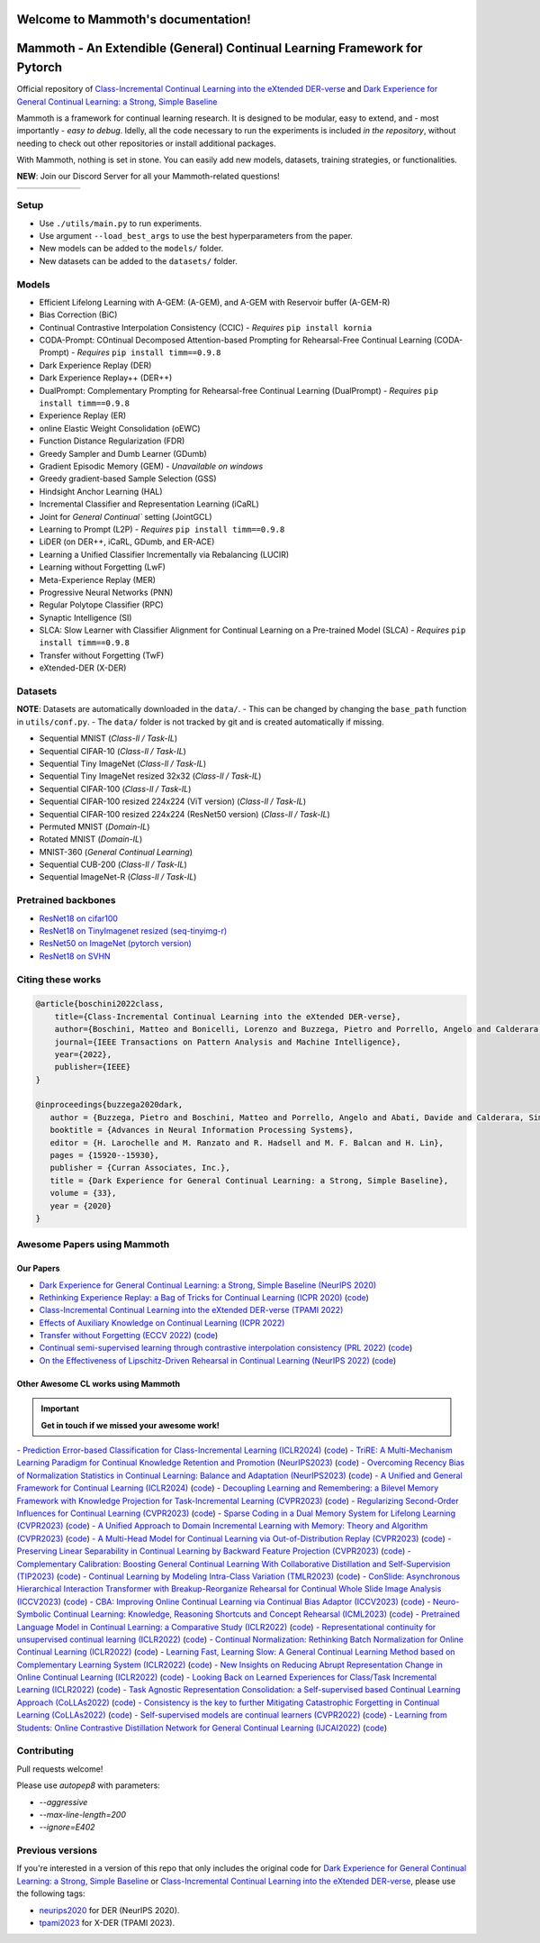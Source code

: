 Welcome to Mammoth's documentation!
===================================
.. image:: images/logo.png
    :alt: logo
    :align: center
    :height: 230px
    :width: 230px

Mammoth - An Extendible (General) Continual Learning Framework for Pytorch
==========================================================================

Official repository of `Class-Incremental Continual Learning into the eXtended DER-verse <https://arxiv.org/abs/2201.00766>`_ and `Dark Experience for General Continual Learning: a Strong, Simple Baseline <https://papers.nips.cc/paper/2020/hash/b704ea2c39778f07c617f6b7ce480e9e-Abstract.html>`_

Mammoth is a framework for continual learning research. It is designed to be modular, easy to extend, and - most importantly - *easy to debug*.
Idelly, all the code necessary to run the experiments is included *in the repository*, without needing to check out other repositories or install additional packages. 

With Mammoth, nothing is set in stone. You can easily add new models, datasets, training strategies, or functionalities.

**NEW**: Join our Discord Server for all your Mammoth-related questions!

.. image:: https://discordapp.com/api/guilds/1164956257392799860/widget.png?style=shield

.. list-table::
   :widths: 15 15 15 15 15 15
   :class: centered
   :stub-columns: 0

   * - .. image:: images/seq_mnist.gif
         :alt: Sequential MNIST
         :height: 112px
         :width: 112px

     - .. image:: images/seq_cifar10.gif
         :alt: Sequential CIFAR-10
         :height: 112px
         :width: 112px

     - .. image:: images/seq_tinyimg.gif
         :alt: Sequential TinyImagenet
         :height: 112px
         :width: 112px

     - .. image:: images/perm_mnist.gif
         :alt: Permuted MNIST
         :height: 112px
         :width: 112px

     - .. image:: images/rot_mnist.gif
         :alt: Rotated MNIST
         :height: 112px
         :width: 112px

     - .. image:: images/mnist360.gif
         :alt: MNIST-360
         :height: 112px
         :width: 112px

Setup
-----

- Use ``./utils/main.py`` to run experiments.
- Use argument ``--load_best_args`` to use the best hyperparameters from the paper.
- New models can be added to the ``models/`` folder.
- New datasets can be added to the ``datasets/`` folder.

Models
------

- Efficient Lifelong Learning with A-GEM: (A-GEM), and A-GEM with Reservoir buffer (A-GEM-R)
- Bias Correction (BiC)
- Continual Contrastive Interpolation Consistency (CCIC) - *Requires* ``pip install kornia``
- CODA-Prompt: COntinual Decomposed Attention-based Prompting for Rehearsal-Free Continual Learning (CODA-Prompt) - *Requires* ``pip install timm==0.9.8``
- Dark Experience Replay (DER)
- Dark Experience Replay++ (DER++)
- DualPrompt: Complementary Prompting for Rehearsal-free Continual Learning (DualPrompt) - *Requires* ``pip install timm==0.9.8``
- Experience Replay (ER)
- online Elastic Weight Consolidation (oEWC)
- Function Distance Regularization (FDR)
- Greedy Sampler and Dumb Learner (GDumb)
- Gradient Episodic Memory (GEM) - *Unavailable on windows*
- Greedy gradient-based Sample Selection (GSS)
- Hindsight Anchor Learning (HAL)
- Incremental Classifier and Representation Learning (iCaRL)
- Joint for `General Continual`` setting (JointGCL)
- Learning to Prompt (L2P) - *Requires* ``pip install timm==0.9.8``
- LiDER (on DER++, iCaRL, GDumb, and ER-ACE)
- Learning a Unified Classifier Incrementally via Rebalancing (LUCIR)
- Learning without Forgetting (LwF)
- Meta-Experience Replay (MER)
- Progressive Neural Networks (PNN)
- Regular Polytope Classifier (RPC)
- Synaptic Intelligence (SI)
- SLCA: Slow Learner with Classifier Alignment for Continual Learning on a Pre-trained Model (SLCA) - *Requires* ``pip install timm==0.9.8``
- Transfer without Forgetting (TwF)
- eXtended-DER (X-DER)

Datasets
--------

**NOTE**: Datasets are automatically downloaded in the ``data/``.
- This can be changed by changing the ``base_path`` function in ``utils/conf.py``.
- The ``data/`` folder is not tracked by git and is created automatically if missing.

- Sequential MNIST (*Class-Il / Task-IL*)
- Sequential CIFAR-10 (*Class-Il / Task-IL*)
- Sequential Tiny ImageNet (*Class-Il / Task-IL*)
- Sequential Tiny ImageNet resized 32x32 (*Class-Il / Task-IL*)
- Sequential CIFAR-100 (*Class-Il / Task-IL*)
- Sequential CIFAR-100 resized 224x224 (ViT version) (*Class-Il / Task-IL*)
- Sequential CIFAR-100 resized 224x224 (ResNet50 version) (*Class-Il / Task-IL*)
- Permuted MNIST (*Domain-IL*)
- Rotated MNIST (*Domain-IL*)
- MNIST-360 (*General Continual Learning*)
- Sequential CUB-200 (*Class-Il / Task-IL*)
- Sequential ImageNet-R (*Class-Il / Task-IL*)

Pretrained backbones
--------------------

- `ResNet18 on cifar100 <https://onedrive.live.com/embed?cid=D3924A2D106E0039&resid=D3924A2D106E0039%21108&authkey=AFsCv4BR-bmTUII>`_
- `ResNet18 on TinyImagenet resized (seq-tinyimg-r) <https://onedrive.live.com/embed?cid=D3924A2D106E0039&resid=D3924A2D106E0039%21106&authkey=AKTxp5LFQJ9z9Ok>`_
- `ResNet50 on ImageNet (pytorch version) <https://onedrive.live.com/embed?cid=D3924A2D106E0039&resid=D3924A2D106E0039%21107&authkey=ADHhbeg9cUoqJ0M>`_
- `ResNet18 on SVHN <https://unimore365-my.sharepoint.com/:u:/g/personal/215580_unimore_it/ETdCpRoA891KsAAuibMKWYwBX_3lfw3dMbE4DFEkhOm96A?e=NjdzLN>`_

Citing these works
------------------

.. code-block:: bibtex

     @article{boschini2022class,
         title={Class-Incremental Continual Learning into the eXtended DER-verse},
         author={Boschini, Matteo and Bonicelli, Lorenzo and Buzzega, Pietro and Porrello, Angelo and Calderara, Simone},
         journal={IEEE Transactions on Pattern Analysis and Machine Intelligence},
         year={2022},
         publisher={IEEE}
     }

     @inproceedings{buzzega2020dark,
        author = {Buzzega, Pietro and Boschini, Matteo and Porrello, Angelo and Abati, Davide and Calderara, Simone},
        booktitle = {Advances in Neural Information Processing Systems},
        editor = {H. Larochelle and M. Ranzato and R. Hadsell and M. F. Balcan and H. Lin},
        pages = {15920--15930},
        publisher = {Curran Associates, Inc.},
        title = {Dark Experience for General Continual Learning: a Strong, Simple Baseline},
        volume = {33},
        year = {2020}
     }

Awesome Papers using Mammoth
----------------------------

Our Papers
~~~~~~~~~~~

- `Dark Experience for General Continual Learning: a Strong, Simple Baseline (NeurIPS 2020) <https://arxiv.org/abs/2004.07211>`_
- `Rethinking Experience Replay: a Bag of Tricks for Continual Learning (ICPR 2020) <https://arxiv.org/abs/2010.05595>`_ (`code <https://github.com/hastings24/rethinking_er>`_)
- `Class-Incremental Continual Learning into the eXtended DER-verse (TPAMI 2022) <https://arxiv.org/abs/2201.00766>`_
- `Effects of Auxiliary Knowledge on Continual Learning (ICPR 2022) <https://arxiv.org/abs/2206.02577>`_
- `Transfer without Forgetting (ECCV 2022) <https://arxiv.org/abs/2206.00388>`_ (`code <https://github.com/mbosc/twf>`_)
- `Continual semi-supervised learning through contrastive interpolation consistency (PRL 2022) <https://arxiv.org/abs/2108.06552>`_ (`code <https://github.com/aimagelab/CSSL>`_)
- `On the Effectiveness of Lipschitz-Driven Rehearsal in Continual Learning (NeurIPS 2022) <https://arxiv.org/abs/2210.06443>`_ (`code <https://github.com/aimagelab/lider>`_)

Other Awesome CL works using Mammoth
~~~~~~~~~~~~~~~~~~~~~~~~~~~~~~~~~~~~

.. important::

    **Get in touch if we missed your awesome work!**

`- Prediction Error-based Classification for Class-Incremental Learning (ICLR2024) <(https://arxiv.org/pdf/2305.18806)>`_ (`code <(https://github.com/michalzajac-ml/pec)>`_)
`- TriRE: A Multi-Mechanism Learning Paradigm for Continual Knowledge Retention and Promotion (NeurIPS2023) <(https://arxiv.org/pdf/2310.08217.pdf)>`_ (`code <(https://github.com/NeurAI-Lab/TriRE)>`_)
`- Overcoming Recency Bias of Normalization Statistics in Continual Learning: Balance and Adaptation (NeurIPS2023) <(https://arxiv.org/pdf/2310.08855.pdf)>`_ (`code <(https://github.com/lvyilin/AdaB2N)>`_)
`- A Unified and General Framework for Continual Learning (ICLR2024) <(https://arxiv.org/pdf/2403.13249.pdf)>`_ (`code <(https://github.com/joey-wang123/CL-refresh-learning)>`_)
`- Decoupling Learning and Remembering: a Bilevel Memory Framework with Knowledge Projection for Task-Incremental Learning (CVPR2023) <(https://openaccess.thecvf.com/content/CVPR2023/papers/Sun_Decoupling_Learning_and_Remembering_A_Bilevel_Memory_Framework_With_Knowledge_CVPR_2023_paper.pdf)>`_ (`code <(https://github.com/SunWenJu123/BMKP)>`_)
`- Regularizing Second-Order Influences for Continual Learning (CVPR2023) <(https://openaccess.thecvf.com/content/CVPR2023/papers/Sun_Regularizing_Second-Order_Influences_for_Continual_Learning_CVPR_2023_paper.pdf)>`_ (`code <(https://github.com/feifeiobama/InfluenceCL)>`_)
`- Sparse Coding in a Dual Memory System for Lifelong Learning (CVPR2023) <(https://arxiv.org/pdf/2301.05058.pdf)>`_ (`code <(https://github.com/NeurAI-Lab/SCoMMER)>`_)
`- A Unified Approach to Domain Incremental Learning with Memory: Theory and Algorithm (CVPR2023) <(https://arxiv.org/pdf/2310.12244.pdf)>`_ (`code <(https://github.com/Wang-ML-Lab/unified-continual-learning)>`_)
`- A Multi-Head Model for Continual Learning via Out-of-Distribution Replay (CVPR2023) <(https://arxiv.org/pdf/2208.09734.pdf)>`_ (`code <(https://github.com/k-gyuhak/MORE)>`_)
`- Preserving Linear Separability in Continual Learning by Backward Feature Projection (CVPR2023) <(https://arxiv.org/pdf/2303.14595.pdf)>`_ (`code <(https://github.com/rvl-lab-utoronto/BFP)>`_)
`- Complementary Calibration: Boosting General Continual Learning With Collaborative Distillation and Self-Supervision (TIP2023) <(https://ieeexplore.ieee.org/document/10002397)>`_ (`code <(https://github.com/lijincm/CoCa)>`_)
`- Continual Learning by Modeling Intra-Class Variation (TMLR2023) <(https://arxiv.org/abs/2210.05398)>`_ (`code <(https://github.com/yulonghui/MOCA)>`_)
`- ConSlide: Asynchronous Hierarchical Interaction Transformer with Breakup-Reorganize Rehearsal for Continual Whole Slide Image Analysis (ICCV2023) <(https://openaccess.thecvf.com/content/ICCV2023/papers/Huang_ConSlide_Asynchronous_Hierarchical_Interaction_Transformer_with_Breakup-Reorganize_Rehearsal_for_Continual_ICCV_2023_paper.pdf)>`_ (`code <(https://github.com/HKU-MedAI/ConSlide)>`_)
`- CBA: Improving Online Continual Learning via Continual Bias Adaptor (ICCV2023) <(https://arxiv.org/pdf/2308.06925.pdf)>`_ (`code <(https://github.com/wqza/CBA-online-CL)>`_)
`- Neuro-Symbolic Continual Learning: Knowledge, Reasoning Shortcuts and Concept Rehearsal (ICML2023) <(https://arxiv.org/pdf/2302.01242.pdf)>`_ (`code <(https://github.com/ema-marconato/NeSy-CL)>`_)
`- Pretrained Language Model in Continual Learning: a Comparative Study (ICLR2022) <(https://openreview.net/pdf?id=figzpGMrdD)>`_ (`code <(https://github.com/wutong8023/PLM4CL)>`_)
`- Representational continuity for unsupervised continual learning (ICLR2022) <(https://openreview.net/pdf?id=9Hrka5PA7LW)>`_ (`code <(https://github.com/divyam3897/UCL)>`_)
`- Continual Normalization: Rethinking Batch Normalization for Online Continual Learning (ICLR2022) <(https://arxiv.org/abs/2203.16102)>`_ (`code <(https://github.com/phquang/Continual-Normalization)>`_)
`- Learning Fast, Learning Slow: A General Continual Learning Method based on Complementary Learning System (ICLR2022) <(https://arxiv.org/pdf/2201.12604.pdf)>`_ (`code <(https://github.com/NeurAI-Lab/CLS-ER)>`_)
`- New Insights on Reducing Abrupt Representation Change in Online Continual Learning (ICLR2022) <(https://openreview.net/pdf?id=N8MaByOzUfb)>`_ (`code <(https://github.com/pclucas14/AML)>`_)
`- Looking Back on Learned Experiences for Class/Task Incremental Learning (ICLR2022) <(https://openreview.net/pdf?id=RxplU3vmBx)>`_ (`code <(https://github.com/MozhganPourKeshavarz/Cost-Free-Incremental-Learning)>`_)
`- Task Agnostic Representation Consolidation: a Self-supervised based Continual Learning Approach (CoLLAs2022) <(https://arxiv.org/pdf/2207.06267.pdf)>`_ (`code <(https://github.com/NeurAI-Lab/TARC)>`_)
`- Consistency is the key to further Mitigating Catastrophic Forgetting in Continual Learning (CoLLAs2022) <(https://arxiv.org/pdf/2207.04998.pdf)>`_ (`code <(https://github.com/NeurAI-Lab/ConsistencyCL)>`_)
`- Self-supervised models are continual learners (CVPR2022) <(https://arxiv.org/abs/2112.04215)>`_ (`code <(https://github.com/DonkeyShot21/cassle)>`_)
`- Learning from Students: Online Contrastive Distillation Network for General Continual Learning (IJCAI2022) <(https://www.ijcai.org/proceedings/2022/0446.pdf)>`_ (`code <(https://github.com/lijincm/OCD-Net)>`_)

Contributing
------------

Pull requests welcome!

Please use `autopep8` with parameters:

- `--aggressive`
- `--max-line-length=200`
- `--ignore=E402`

Previous versions
-----------------

If you're interested in a version of this repo that only includes the original code for `Dark Experience for General Continual Learning: a Strong, Simple Baseline <https://papers.nips.cc/paper/2020/hash/b704ea2c39778f07c617f6b7ce480e9e-Abstract.html>`_ or `Class-Incremental Continual Learning into the eXtended DER-verse <https://arxiv.org/abs/2201.00766>`_, please use the following tags:

- `neurips2020 <https://github.com/aimagelab/mammoth/releases/tag/neurips2020>`_ for DER (NeurIPS 2020).

- `tpami2023 <https://github.com/aimagelab/mammoth/releases/tag/tpami2023>`_ for X-DER (TPAMI 2023).

